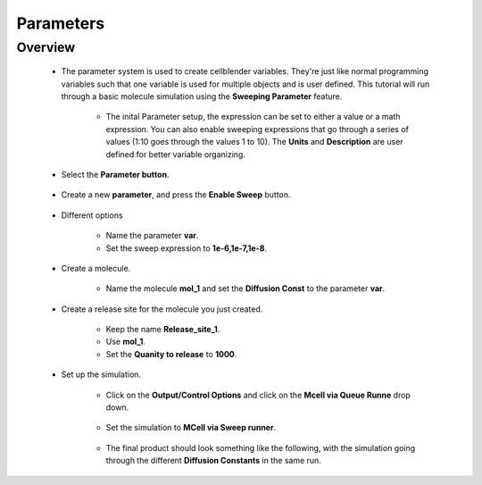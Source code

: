 .. _parameters:

**********
Parameters
**********

Overview
=========

    * The parameter system is used to create cellblender variables. They're just like normal programming variables such that one variable is used for multiple objects and is user defined. This tutorial will run through a basic molecule simulation using the **Sweeping Parameter** feature.

    	* The inital Parameter setup, the expression can be set to either a value or a math expression. You can also enable sweeping expressions that go through a series of values (1:10 goes through the values 1 to 10). The **Units** and **Description** are user defined for better variable organizing.

			.. image:: ./images/parameters/parameter_init.png    		

    * Select the **Parameter button**.

         .. image:: ./images/shared/button_panels/parameters_panel_h.png

    * Create a new **parameter**, and press the **Enable Sweep** button.

         .. image:: ./images/parameters/parameters_create.png

    * Different options

    	* Name the parameter **var**.

    	* Set the sweep expression to **1e-6,1e-7,1e-8**. 

    	.. image:: ./images/parameters/parameters_set.png

    * Create a molecule.

    	* Name the molecule **mol_1** and set the **Diffusion Const** to the parameter **var**.

    	.. image:: ./images/parameters/parameters_molecule.png

    * Create a release site for the molecule you just created.

        * Keep the name **Release_site_1**.
        * Use **mol_1**.
    	* Set the **Quanity to release** to **1000**.

    	.. image:: ./images/parameters/parameter_molecule_place.png

    * Set up the simulation.    	

    	* Click on the **Output/Control Options** and click on the **Mcell via Queue Runne** drop down.

    		.. image:: ./images/parameters/parameter_sim.png

    	* Set the simulation to **MCell via Sweep runner**.

    		.. image:: ./images/parameters/parameter_sweep_runner.png

    	* The final product should look something like the following, with the simulation going through the different **Diffusion Constants** in the same run.

        .. image:: ./images/parameters/parameter_molecule_clump.png

